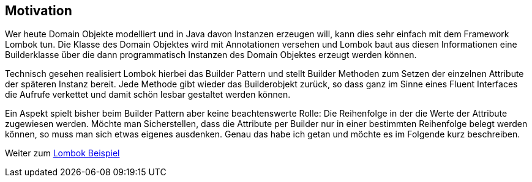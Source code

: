 ## Motivation

Wer heute Domain Objekte modelliert und in Java davon Instanzen erzeugen will, kann dies sehr einfach
mit dem Framework Lombok tun. Die Klasse des Domain Objektes wird mit Annotationen versehen und
Lombok baut aus diesen Informationen eine Builderklasse über die dann programmatisch Instanzen des
Domain Objektes erzeugt werden können.

Technisch gesehen realisiert Lombok hierbei das Builder Pattern und stellt Builder Methoden zum Setzen
der einzelnen Attribute der späteren Instanz bereit. Jede Methode gibt wieder das Builderobjekt
zurück, so dass ganz im Sinne eines Fluent Interfaces die Aufrufe verkettet und damit schön
lesbar gestaltet werden können.

Ein Aspekt spielt bisher beim Builder Pattern aber keine beachtenswerte Rolle: Die Reihenfolge in der
die Werte der Attribute zugewiesen werden. Möchte man Sicherstellen, dass die Attribute per Builder
nur in einer bestimmten Reihenfolge belegt werden können, so muss man sich etwas eigenes ausdenken.
Genau das habe ich getan und möchte es im Folgende kurz beschreiben.

Weiter zum xref:1lombokExample.adoc[Lombok Beispiel]


